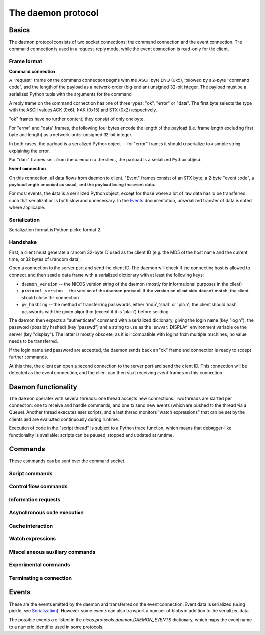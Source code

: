 ===================
The daemon protocol
===================

Basics
======

The daemon protocol consists of two socket connections: the command connection
and the event connection.  The command connection is used in a request-reply
mode, while the event connection is read-only for the client.

Frame format
------------

**Command connection**

A "request" frame on the command connection begins with the ASCII byte ENQ
(0x5), followed by a 2-byte "command code", and the length of the payload as a
network-order (big-endian) unsigned 32-bit integer.  The payload must be a
serialized Python tuple with the arguments for the command.

A reply frame on the command connection has one of three types: "ok", "error" or
"data".  The first byte selects the type with the ASCII values ACK (0x6), NAK
(0x15) and STX (0x2) respectively.

"ok" frames have no further content; they consist of only one byte.

For "error" and "data" frames, the following four bytes encode the length of the
payload (i.e. frame length excluding first byte and length) as a network-order
unsigned 32-bit integer.

In both cases, the payload is a serialized Python object -- for "error" frames
it should unserialize to a simple string explaining the error.

For "data" frames sent from the daemon to the client, the payload is a
serialized Python object.

**Event connection**

On this connection, all data flows from daemon to client.  "Event" frames
consist of an STX byte, a 2-byte "event code", a payload length encoded as
usual, and the payload being the event data.

For most events, the data is a serialized Python object, except for those where
a lot of raw data has to be transferred, such that serialization is both slow
and unnecessary.  In the Events_ documentation, unserialized transfer of data is
noted where applicable.

Serialization
-------------

Serialization format is Python pickle format 2.

Handshake
---------

First, a client must generate a random 32-byte ID used as the client ID (e.g.
the MD5 of the host name and the current time, or 32 bytes of urandom data).

Open a connection to the server port and send the client ID.  The daemon will
check if the connecting host is allowed to connect, and then send a data frame
with a serialized dictionary with at least the following keys:

* ``daemon_version`` -- the NICOS version string of the daemon (mostly for
  informational purposes in the client)
* ``protocol_version`` -- the version of the daemon protocol: if the version on
  client side doesn't match, the client should close the connection
* ``pw_hashing`` -- the method of transferring passwords, either 'md5', 'sha1'
  or 'plain'; the client should hash passwords with the given algorithm (except
  if it is 'plain') before sending

The daemon then expects a "authenticate" command with a serialized dictionary,
giving the login name (key "login"), the password (possibly hashed) (key
"passwd") and a string to use as the :envvar:`DISPLAY` environment variable on
the server (key "display").  The latter is mostly obsolete, as it is
incompatible with logins from multiple machines; no value needs to be
transferred.

If the login name and password are accepted, the daemon sends back an "ok" frame
and connection is ready to accept further commands.

At this time, the client can open a second connection to the server port and
send the client ID.  This connection will be detected as the event connection,
and the client can then start receiving event frames on this connection.


Daemon functionality
====================

The daemon operates with several threads: one thread accepts new connections.
Two threads are started per connection: one to receive and handle commands, and
one to send new events (which are pushed to the thread via a Queue).  Another
thread executes user scripts, and a last thread monitors "watch expressions"
that can be set by the clients and are evaluated continuously during runtime.

Execution of code in the "script thread" is subject to a Python trace function,
which means that debugger-like functionality is available: scripts can be
paused, stopped and updated at runtime.


.. _daemon-commands:

Commands
========

These commands can be sent over the command socket.

Script commands
---------------

.. daemoncmd:: queue
.. daemoncmd:: start
.. daemoncmd:: unqueue
.. daemoncmd:: update
.. daemoncmd:: rearrange

Control flow commands
---------------------

.. daemoncmd:: break
.. daemoncmd:: continue
.. daemoncmd:: stop
.. daemoncmd:: emergency

Information requests
--------------------

.. daemoncmd:: getstatus
.. daemoncmd:: getmessages
.. daemoncmd:: getscript
.. daemoncmd:: getdataset
.. daemoncmd:: gettrace

Asynchronous code execution
---------------------------

.. daemoncmd:: exec
.. daemoncmd:: eval
.. daemoncmd:: simulate

Cache interaction
-----------------

.. daemoncmd:: gethistory
.. daemoncmd:: getcachekeys

Watch expressions
-----------------

.. daemoncmd:: watch
.. daemoncmd:: unwatch

Miscellaneous auxiliary commands
--------------------------------

.. daemoncmd:: complete
.. daemoncmd:: eventmask
.. daemoncmd:: eventunmask
.. daemoncmd:: getversion
.. daemoncmd:: transfer

Experimental commands
---------------------

.. daemoncmd:: debug
.. daemoncmd:: debuginput

Terminating a connection
------------------------

.. daemoncmd:: unlock
.. daemoncmd:: quit


.. _daemon-events:

Events
======

These are the events emitted by the daemon and transferred on the event
connection.  Event data is serialized (using pickle, see Serialization_).
However, some events can also transport a number of blobs in addition
to the serialized data.

The possible events are listed in the `nicos.protocols.daemon.DAEMON_EVENTS`
dictionary, which maps the event name to a numeric identifier used in some
protocols.

.. daemonevt:: message

   A new log message has been emitted.

   :arg: The new message, as a list with the following members:

      - source logger name
      - message time as Unix timestamp
      - message level as a number
      - message text
      - exception traceback if present
      - message prefix (normally empty, but can be selected different for
        dry-run output, see `simulate`)

.. daemonevt:: request

   A new request has been sent to the daemon by some client.  Requests are
   generated either by new scripts to execute (via `queue`) or by calling
   emergency stop while no script is running.

   This event means that the request has been queued, but is not yet being
   executed (see `processed` below).

   Each request has a request ID, which is used to identify the request in
   subsequent commands (e.g. to cancel the request) or events.

   :arg: The request as a dictionary.  The dictionary contents depend on the
      request type:

      - all requests have ``'reqid'`` (request ID) and ``'user'`` (user name
        who originated the request) keys
      - script requests also have ``'name''`` (script name/filename) and
        ``'script'`` (code to execute) keys

.. daemonevt:: processing

   A request is now being processed.

   :arg: The request as a dictionary, see above.

.. daemonevt:: updated

   A queued request has been updated.

   :arg: The request as a dictionary, see above.

.. daemonevt:: blocked

   One or more requests have been blocked from execution.

   :arg: A list of request IDs.

.. daemonevt:: rearranged

   The request queue has been rearranged.

   :arg: A list of request IDs that gives the new ordering.

.. daemonevt:: status

   The status of the executing script changed.

   :arg: A tuple of (status constant, line number).  Status constants are
      defined in `nicos.protocols.daemon`:

      - ``STATUS_IDLE`` -- nothing is running
      - ``STATUS_IDLEEXC`` -- nothing is running, and last script raised an
        unhandled exception
      - ``STATUS_RUNNING`` -- a script is running
      - ``STATUS_INBREAK`` -- execution is currently paused
      - ``STATUS_STOPPING`` -- execution is stopping (the `ControlStop`
        exception has been raised, but not yet propagated to toplevel)

.. daemonevt:: watch

   Watch expressions have changed.

   :arg: A dictionary of watch expression names and their values.

.. daemonevt:: mode

   The session's mode has changed.

   :arg: The new mode (``'master'``, ``'slave'``, ``'simulation'`` or
      ``'maintenance'``).

.. daemonevt:: cache

   A new cache value has arrived.

   :arg: A tuple of ``(timestamp, key, operation, value)``.
      The value is the raw cache value, for NICOS related values this is a
      repr-stringified value.

      Key expiration and active deletion are signified by either by
      ``operation`` being `~nicos.protocols.cache.OP_TELLOLD` or ``value`` being
      an empty string, respectively (for the ``OP_`` constants see the
      `nicos.protocols.cache` module).

.. daemonevt:: dataset

   A new data set has been created.

   :arg: The `nicos.core.data.BaseDataset` object.

.. daemonevt:: datapoint

   A new point has been added to the dataset.

   :arg: A tuple: ``(dataset uid, xvalues list, yvalues list)``.

.. daemonevt:: datacurve

   A new fit data curve has been added to the dataset.

   :arg: A tuple of ``(curve name, xvalues list, yvalues list)``.

.. daemonevt:: livedata

   An assortment of live data.

   :arg: XXX document this once format is finalized.

   This event contains blobs, which are raw arrays with the actual data.

.. daemonevt:: simresult

   A dry run/simulation is finished.

   :arg: The result of the dry run as a tuple of (estimated minimum time in
       seconds, dictionary of devices and their moving range).

       If an exception occurred during simulation, the minimum time returned
       is -1.

.. daemonevt:: showhelp

   The user requested help to be shown.

   :arg: A HTML string to be displayed.

.. daemonevt:: clientexec

   The user requested something to be executed on the client side.  This is
   generally a NICOS library function that opens a GUI window, which cannot be
   done on the server side.

   :arg: A tuple of (function name, arg1, ...).

.. daemonevt:: watchdog

   A watchdog warning has been emitted.

   :arg: A tuple of (event type, timestamp, data).

.. daemonevt:: debugging

   Debug mode has been toggled.

   :arg: True or False, whether debug is on or off.

.. daemonevt:: plugplay

   A plug-and-play event has occurred.

   :arg: A tuple of (event type, data, ...)

.. daemonevt:: setup

   New setups have been loaded in the session.

   :arg: A tuple of (all loaded setups, explicitly loaded setups).

.. daemonevt:: device

   Devices have been added/removed in the session.

   :arg: A tuple of (type, device names).

.. daemonevt:: experiment

   The current experiment has been changed.

   :arg: The new proposal string.

.. daemonevt:: prompt

   The script has been paused, and the user should be prompted to
   confirm continuation.

   :arg: The continuation prompt.
